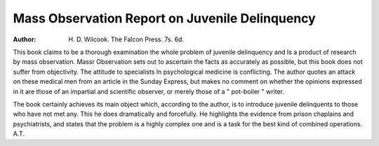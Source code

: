 Mass Observation Report on Juvenile Delinquency
===============================================

:Author: H. D. Wilcook. The Falcon Press. 7s. 6d.

This book claims to be a thorough examination
the whole problem of juvenile delinquency and
Is a product of research by mass observation.
Massr Observation sets out to ascertain the facts
as accurately as possible, but this book does not
suffer from objectivity. The attitude to specialists
ln psychological medicine is conflicting. The
author quotes an attack on these medical men from
an article in the Sunday Express, but makes no
comment on whether the opinions expressed in it
are those of an impartial and scientific observer,
or merely those of a " pot-boiler " writer.

The book certainly achieves its main object which,
according to the author, is to introduce juvenile
delinquents to those who have not met any. This
he does dramatically and forcefully. He highlights
the evidence from prison chaplains and psychiatrists,
and states that the problem is a highly complex one
and is a task for the best kind of combined
operations.
A.T.
